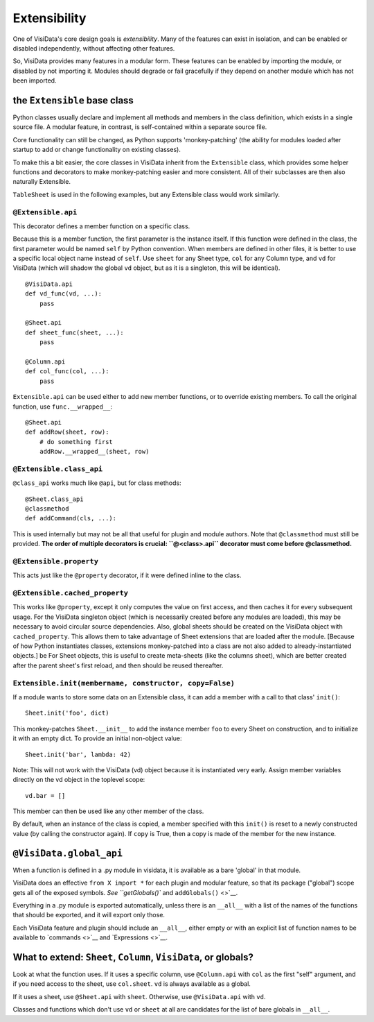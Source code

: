Extensibility
-------------

One of VisiData's core design goals is *extensibility*. Many of the
features can exist in isolation, and can be enabled or disabled
independently, without affecting other features.

So, VisiData provides many features in a modular form. These features
can be enabled by importing the module, or disabled by not importing it.
Modules should degrade or fail gracefully if they depend on another
module which has not been imported.

the ``Extensible`` base class
~~~~~~~~~~~~~~~~~~~~~~~~~~~~~

Python classes usually declare and implement all methods and members in the class definition, which exists in a single source file. A modular feature, in contrast, is self-contained within a separate source file.

Core functionality can still be changed, as Python supports 'monkey-patching' (the ability for modules loaded after startup to add or change functionality on existing classes).

To make this a bit easier, the core classes in VisiData inherit from the ``Extensible`` class, which provides some helper functions and decorators to make monkey-patching easier and more consistent.
All of their subclasses are then also naturally Extensible.

``TableSheet`` is used in the following examples, but any Extensible class would work similarly.

``@Extensible.api``
^^^^^^^^^^^^^^^^^^^

This decorator defines a member function on a specific class.

Because this is a member function, the first parameter is the instance itself.
If this function were defined in the class, the first parameter would be named ``self`` by Python convention.
When members are defined in other files, it is better to use a specific local object name instead of ``self``.
Use ``sheet`` for any Sheet type, ``col`` for any Column type, and ``vd`` for VisiData (which will shadow the global ``vd`` object, but as it is a singleton, this will be identical).

::

        @VisiData.api
        def vd_func(vd, ...):
            pass

        @Sheet.api
        def sheet_func(sheet, ...):
            pass

        @Column.api
        def col_func(col, ...):
            pass

``Extensible.api`` can be used either to add new member functions, or to
override existing members. To call the original function, use
``func.__wrapped__``:

::

        @Sheet.api
        def addRow(sheet, row):
            # do something first
            addRow.__wrapped__(sheet, row)

``@Extensible.class_api``
^^^^^^^^^^^^^^^^^^^^^^^^^

``@class_api`` works much like ``@api``, but for class methods:

::

        @Sheet.class_api
        @classmethod
        def addCommand(cls, ...):

This is used internally but may not be all that useful for plugin and
module authors. Note that ``@classmethod`` must still be provided. **The
order of multiple decorators is crucial: ``@<class>.api``
decorator must come before @classmethod.**

``@Extensible.property``
^^^^^^^^^^^^^^^^^^^^^^^^

This acts just like the ``@property`` decorator, if it were defined
inline to the class.

``@Extensible.cached_property``
^^^^^^^^^^^^^^^^^^^^^^^^^^^^^^^

This works like ``@property``, except it only computes the value on
first access, and then caches it for every subsequent usage. For the
VisiData singleton object (which is necessarily created before any
modules are loaded), this may be necessary to avoid circular source
dependencies. Also, global sheets should be created on the VisiData
object with ``cached_property``. This allows them to take advantage of
Sheet extensions that are loaded after the module. [Because of how
Python instantiates classes, extensions monkey-patched into a class are
not also added to already-instantiated objects.] be For Sheet objects,
this is useful to create meta-sheets (like the columns sheet), which are
better created after the parent sheet's first reload, and then should be
reused thereafter.

``Extensible.init(membername, constructor, copy=False)``
^^^^^^^^^^^^^^^^^^^^^^^^^^^^^^^^^^^^^^^^^^^^^^^^^^^^^^^^

If a module wants to store some data on an Extensible class, it can add
a member with a call to that class' ``init()``:

::

    Sheet.init('foo', dict)

This monkey-patches ``Sheet.__init__`` to add the instance member
``foo`` to every Sheet on construction, and to initialize it with an
empty dict. To provide an initial non-object value:

::

    Sheet.init('bar', lambda: 42)

Note: This will not work with the VisiData (vd) object because it is
instantiated very early. Assign member variables directly on the vd
object in the toplevel scope:

::

    vd.bar = []

This member can then be used like any other member of the class.

By default, when an instance of the class is copied, a member specified
with this ``init()`` is reset to a newly constructed value (by calling
the constructor again). If ``copy`` is True, then a copy is made of the
member for the new instance.

``@VisiData.global_api``
~~~~~~~~~~~~~~~~~~~~~~~~

When a function is defined in a .py module in visidata, it is available
as a bare 'global' in that module.

VisiData does an effective ``from X import *`` for each plugin and
modular feature, so that its package ("global") scope gets all of the
exposed symbols. `See ``getGlobals()`` and ``addGlobals()`` <>`__.

Everything in a .py module is exported automatically, unless there is an
``__all__`` with a list of the names of the functions that should be
exported, and it will export only those.

Each VisiData feature and plugin should include an ``__all__``, either
empty or with an explicit list of function names to be available to
`commands <>`__ and `Expressions <>`__.

What to extend: ``Sheet``, ``Column``, ``VisiData``, or globals?
~~~~~~~~~~~~~~~~~~~~~~~~~~~~~~~~~~~~~~~~~~~~~~~~~~~~~~~~~~~~~~~~

Look at what the function uses. If it uses a specific column, use
``@Column.api`` with ``col`` as the first "self" argument, and if you
need access to the sheet, use ``col.sheet``. ``vd`` is always available
as a global.

If it uses a sheet, use ``@Sheet.api`` with ``sheet``. Otherwise, use
``@VisiData.api`` with ``vd``.

Classes and functions which don't use ``vd`` or ``sheet`` at all are
candidates for the list of bare globals in ``__all__``.

